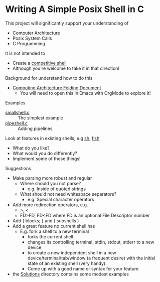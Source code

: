 * Writing A Simple Posix Shell in C

This project will significantly support your understanding of
- Computer Architecture
- Posix System Calls
- C Programming

It is not intended to
- Create a [[https://en.wikipedia.org/wiki/Comparison_of_command_shells][competitive shell]]
- Although you're welcome to take it in that direction!

Background for understand how to do this
- [[https://github.com/GregDavidson/on-computing/blob/main/computing-architecture.org][Computing Architecture Folding Document]]
      - You will need to open this in Emacs with OrgMode to explore it!

Examples
- [[file:smallshell.c][smallshell.c]] :: The simplest example
- [[file:pipeshell.c][pipeshell.c]] :: Adding pipelines

Look at features in existing shells, e.g [[https://en.wikipedia.org/wiki/Bourne_shell][sh]], [[https://en.wikipedia.org/wiki/Fish][fish]]
- What do you like?
- What would you do differently?
- Implement some of those things!

Suggestions
- Make parsing more robust and regular
      - Where should you not parse?
            - e.g. Inside of quoted strings
      - What should not need whitespace separators?
            - e.g. Special character operators
- Add more redirection operators, e.g.
      - >, <
      - FD>FD, FD<FD where FD is an optional File Descriptor number
- Add { blocks; } and ( subshells )
- Add a great feature no current shell has
      - E.g. fork a shell to a new terminal
            - forks the current shell
            - changes its controlling terminal, stdin, stdout, stderr to a new device
            - to create a new independent shell in a new
              device/terminal/tab/window (a frequent desire) with the initial
              state of an existing shell (very handy).
            - Come up with a good name or syntax for your feature

- the [[file:Solutions][Solutions]] directory contains some modest examples
